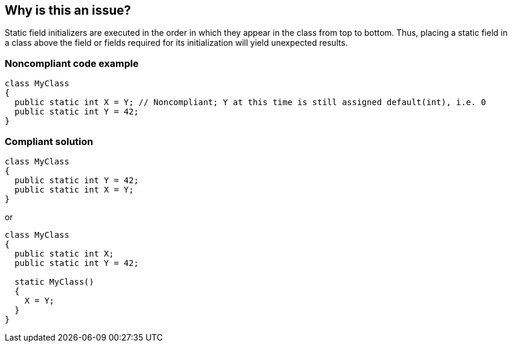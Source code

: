 == Why is this an issue?

Static field initializers are executed in the order in which they appear in the class from top to bottom. Thus, placing a static field in a class above the field or fields required for its initialization will yield unexpected results.


=== Noncompliant code example

[source,text]
----
class MyClass
{
  public static int X = Y; // Noncompliant; Y at this time is still assigned default(int), i.e. 0
  public static int Y = 42;
}
----


=== Compliant solution

[source,text]
----
class MyClass
{
  public static int Y = 42;
  public static int X = Y;
}
----

or


[source,text]
----
class MyClass
{
  public static int X;
  public static int Y = 42;

  static MyClass()
  {
    X = Y;
  }
}
----

